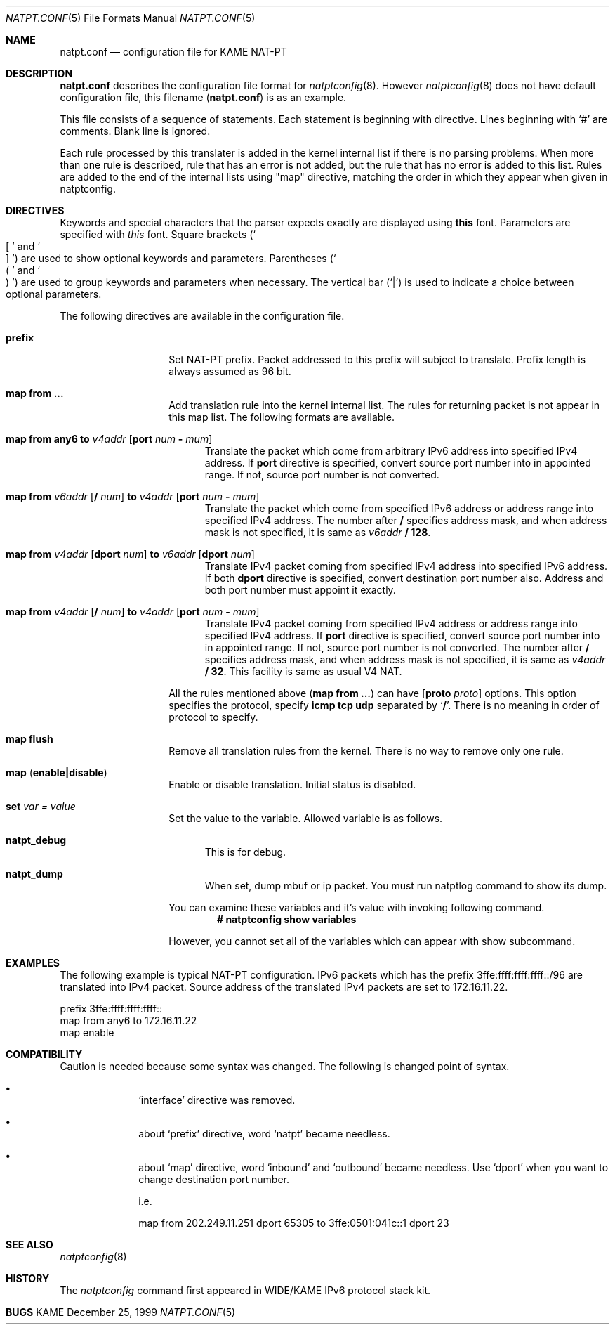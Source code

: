 .\"	$KAME: natpt.conf.5,v 1.3 2001/10/30 05:55:38 sumikawa Exp $
.\"
.\" Copyright (C) 1995, 1996, 1997, 1998, 1999, 2000 and 2001 WIDE Project.
.\" All rights reserved.
.\"
.\" Redistribution and use in source and binary forms, with or without
.\" modification, are permitted provided that the following conditions
.\" are met:
.\" 1. Redistributions of source code must retain the above copyright
.\"    notice, this list of conditions and the following disclaimer.
.\" 2. Redistributions in binary form must reproduce the above copyright
.\"    notice, this list of conditions and the following disclaimer in the
.\"    documentation and/or other materials provided with the distribution.
.\" 3. Neither the name of the project nor the names of its contributors
.\"    may be used to endorse or promote products derived from this software
.\"    without specific prior written permission.
.\"
.\" THIS SOFTWARE IS PROVIDED BY THE PROJECT AND CONTRIBUTORS ``AS IS'' AND
.\" ANY EXPRESS OR IMPLIED WARRANTIES, INCLUDING, BUT NOT LIMITED TO, THE
.\" IMPLIED WARRANTIES OF MERCHANTABILITY AND FITNESS FOR A PARTICULAR PURPOSE
.\" ARE DISCLAIMED.  IN NO EVENT SHALL THE PROJECT OR CONTRIBUTORS BE LIABLE
.\" FOR ANY DIRECT, INDIRECT, INCIDENTAL, SPECIAL, EXEMPLARY, OR CONSEQUENTIAL
.\" DAMAGES (INCLUDING, BUT NOT LIMITED TO, PROCUREMENT OF SUBSTITUTE GOODS
.\" OR SERVICES; LOSS OF USE, DATA, OR PROFITS; OR BUSINESS INTERRUPTION)
.\" HOWEVER CAUSED AND ON ANY THEORY OF LIABILITY, WHETHER IN CONTRACT, STRICT
.\" LIABILITY, OR TORT (INCLUDING NEGLIGENCE OR OTHERWISE) ARISING IN ANY WAY
.\" OUT OF THE USE OF THIS SOFTWARE, EVEN IF ADVISED OF THE POSSIBILITY OF
.\" SUCH DAMAGE.
.\"
.\" Note: The date here should be updated whenever a non-trivial
.\" change is made to the manual page.
.Dd December 25, 1999
.Dt NATPT.CONF 5
.\" Note: Only specify the operating system when the command
.\" is FreeBSD specific, otherwise use the .Os macro with no
.\" arguments.
.Os KAME
.\"
.Sh NAME
.Nm natpt.conf
.Nd configuration file for KAME NAT-PT
.\"
.Sh DESCRIPTION
.Nm
describes the configuration file format for
.Xr natptconfig 8 .
However
.Xr natptconfig 8
does not have default configuration file, this filename
.Pq Nm
is as an example.
.Pp
This file consists of a sequence of statements.  Each statement is
beginning with directive.  Lines beginning with
.Ql #
are comments.  Blank line is ignored.
.Pp
Each rule processed by this translater is added in the kernel internal
list if there is no parsing problems.  When more than one rule is
described, rule that has an error is not added, but the rule that has
no error is added to this list.  Rules are added to the end of the
internal lists using
.Qq map
directive, matching the
order in which they appear when given in natptconfig.
.\"
.Sh DIRECTIVES
Keywords and special characters that the parser expects exactly are
displayed using
.Sy this
font.  Parameters are specified with
.Em this
font.  Square brackets
.Pq So \&[ Sc and So \&] Sc
are used to show optional keywords and parameters.  Parentheses
.Pq So \&( Sc and So \&) Sc
are used to group keywords and parameters when necessary.  The
vertical bar
.Pq Ql \&|
is used to indicate a choice between optional
parameters.
.Pp
The following directives are available in the configuration file.
.Bl -tag -width Ds -offset indent
.\"
.It Xo Sy prefix
.Xc
Set NAT-PT prefix.  Packet addressed to this prefix will subject to
translate.  Prefix length is always assumed as 96 bit.
.\"
.It Xo Sy map from ...
.Xc
Add translation rule into the kernel internal list.  The rules for
returning packet is not appear in this map list.  The following
formats are available.
.Bl -tag -width XXX
.\"	map from any6 to 202.249.11.250 port 28672 - 32767
.It Xo Sy map from any6 to
.Ar v4addr
.Op Sy port Ar num Sy - Ar mum
.Xc
Translate the packet which come from arbitrary IPv6 address into
specified IPv4 address.  If
.Sy port
directive is specified, convert source port number into in appointed
range.  If not, source port number is not converted.
.\"	map from 3ffe:501:4819::/48 to 202.249.11.250 port 28672 - 32767
.It Xo Sy map from
.Ar v6addr Op Sy \&/ Ar num
.Sy to
.Ar v4addr
.Op Sy port Ar num Sy - Ar mum
.Xc
Translate the packet which come from specified IPv6 address or address
range into specified IPv4 address.  The number after
.Sy \&/
specifies address mask, and when address mask is not specified, it is
same as
.Ar v6addr
.Sy \&/ 128 .
.\"	map from 202.249.11.251 dport 65305 to 3ffe:0501:041c::1 dport 23
.It Xo Sy map from
.Ar v4addr Op Sy dport Ar num
.Sy to
.Ar v6addr
.Op Sy dport Ar num
.Xc
Translate IPv4 packet coming from specified IPv4 address into
specified IPv6 address.  If both
.Sy dport
directive is specified, convert destination port number also.  Address
and both port number must appoint it exactly.
.\"	map from 10.0.0.3/8 to 202.249.11.252 port 28672 - 32767
.It Xo Sy map from
.Ar v4addr Op Sy \&/ Ar num
.Sy to
.Ar v4addr
.Op Sy port Ar num Sy - Ar mum
.Xc
Translate IPv4 packet coming from specified IPv4 address or address
range into specified IPv4 address. If
.Sy port
directive is specified, convert source port number into in appointed
range.  If not, source port number is not converted.
The number after
.Sy \&/
specifies address mask, and when address mask is not specified, it is
same as
.Ar v4addr
.Sy \&/ 32 .
This facility is same as usual V4 NAT.
.El
.Pp
All the rules mentioned above
.Pq Sy map from ...
can have
.Op  Sy proto Ar proto
options.  This option specifies the protocol, specify
.Sy icmp tcp udp
separated by 
.Ql Sy \&/ .
There is no meaning in order of protocol to specify.
.\"
.It Xo Sy map flush
.Xc
Remove all translation rules from the kernel.  There is no way to
remove only one rule.
.\"
.It Xo Sy map
.Pq Sy enable|disable
.Xc
Enable or disable translation.  Initial status is disabled.
.\"
.It Xo Sy set Ar var Ar = Ar value
.Xc
Set the value to the variable.  Allowed variable is as follows.
.Bl -tag -width XXX
.It Sy natpt_debug
This is for debug.
.It Sy natpt_dump
When set, dump mbuf or ip packet.  You must run natptlog command to
show its dump.
.El
.Pp
You can examine these variables and it's value with invoking following
command.
.Dl # natptconfig show variables
.Pp
However, you cannot set all of the variables which can appear with
show subcommand.
.El
.\"
.Sh EXAMPLES
The following example is typical NAT-PT configuration.
IPv6 packets which has the prefix 3ffe:ffff:ffff:ffff::/96 are translated
into IPv4 packet.
Source address of the translated IPv4 packets are set to 172.16.11.22.
.Bd -literal -offset
prefix 3ffe:ffff:ffff:ffff::
map from any6 to 172.16.11.22
map enable
.Ed
.\"
.Sh COMPATIBILITY
Caution is needed because some syntax was changed.  The following is
changed point of syntax.
.Bl -bullet -offset indent
.It
.Ql interface
directive was removed.
.It
about
.Ql prefix
directive, word
.Ql natpt
became needless.
.It
about
.Ql map
directive, word
.Ql inbound
and
.Ql outbound
became needless.  Use
.Ql dport
when you want to change destination port number.
.Pp
i.e.
.Pp
map from 202.249.11.251 dport 65305 to 3ffe:0501:041c::1 dport 23
.El
.\"
.Sh SEE ALSO
.Xr natptconfig 8
.\"
.Sh HISTORY
The
.Xr natptconfig
command first appeared in WIDE/KAME IPv6 protocol stack kit.
.\"
.Sh BUGS
